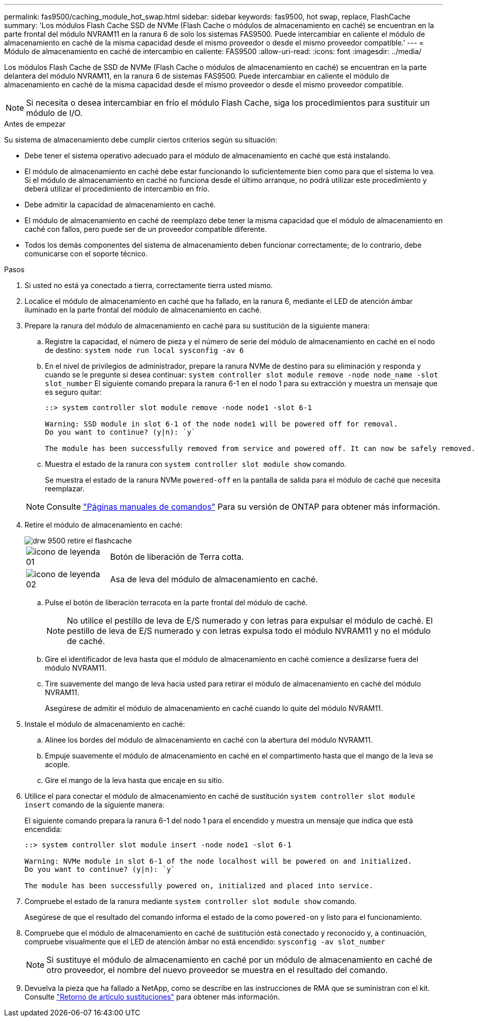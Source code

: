 ---
permalink: fas9500/caching_module_hot_swap.html 
sidebar: sidebar 
keywords: fas9500, hot swap, replace, FlashCache 
summary: 'Los módulos Flash Cache SSD de NVMe (Flash Cache o módulos de almacenamiento en caché) se encuentran en la parte frontal del módulo NVRAM11 en la ranura 6 de solo los sistemas FAS9500. Puede intercambiar en caliente el módulo de almacenamiento en caché de la misma capacidad desde el mismo proveedor o desde el mismo proveedor compatible.' 
---
= Módulo de almacenamiento en caché de intercambio en caliente: FAS9500
:allow-uri-read: 
:icons: font
:imagesdir: ../media/


[role="lead"]
Los módulos Flash Cache de SSD de NVMe (Flash Cache o módulos de almacenamiento en caché) se encuentran en la parte delantera del módulo NVRAM11, en la ranura 6 de sistemas FAS9500. Puede intercambiar en caliente el módulo de almacenamiento en caché de la misma capacidad desde el mismo proveedor o desde el mismo proveedor compatible.


NOTE: Si necesita o desea intercambiar en frío el módulo Flash Cache, siga los procedimientos para sustituir un módulo de I/O.

.Antes de empezar
Su sistema de almacenamiento debe cumplir ciertos criterios según su situación:

* Debe tener el sistema operativo adecuado para el módulo de almacenamiento en caché que está instalando.
* El módulo de almacenamiento en caché debe estar funcionando lo suficientemente bien como para que el sistema lo vea. Si el módulo de almacenamiento en caché no funciona desde el último arranque, no podrá utilizar este procedimiento y deberá utilizar el procedimiento de intercambio en frío.
* Debe admitir la capacidad de almacenamiento en caché.
* El módulo de almacenamiento en caché de reemplazo debe tener la misma capacidad que el módulo de almacenamiento en caché con fallos, pero puede ser de un proveedor compatible diferente.
* Todos los demás componentes del sistema de almacenamiento deben funcionar correctamente; de lo contrario, debe comunicarse con el soporte técnico.


.Pasos
. Si usted no está ya conectado a tierra, correctamente tierra usted mismo.
. Localice el módulo de almacenamiento en caché que ha fallado, en la ranura 6, mediante el LED de atención ámbar iluminado en la parte frontal del módulo de almacenamiento en caché.
. Prepare la ranura del módulo de almacenamiento en caché para su sustitución de la siguiente manera:
+
.. Registre la capacidad, el número de pieza y el número de serie del módulo de almacenamiento en caché en el nodo de destino: `system node run local sysconfig -av 6`
.. En el nivel de privilegios de administrador, prepare la ranura NVMe de destino para su eliminación y responda `y` cuando se le pregunte si desea continuar: `system controller slot module remove -node node_name -slot slot_number` El siguiente comando prepara la ranura 6-1 en el nodo 1 para su extracción y muestra un mensaje que es seguro quitar:
+
[listing]
----
::> system controller slot module remove -node node1 -slot 6-1

Warning: SSD module in slot 6-1 of the node node1 will be powered off for removal.
Do you want to continue? (y|n): `y`

The module has been successfully removed from service and powered off. It can now be safely removed.
----
.. Muestra el estado de la ranura con `system controller slot module show` comando.
+
Se muestra el estado de la ranura NVMe `powered-off` en la pantalla de salida para el módulo de caché que necesita reemplazar.



+

NOTE: Consulte https://docs.netapp.com/us-en/ontap-cli-9121/["Páginas manuales de comandos"^] Para su versión de ONTAP para obtener más información.

. Retire el módulo de almacenamiento en caché:
+
image::../media/drw_9500_remove_flashcache.svg[drw 9500 retire el flashcache]

+
[cols="20%,80%"]
|===


 a| 
image::../media/legend_icon_01.svg[icono de leyenda 01]
 a| 
Botón de liberación de Terra cotta.



 a| 
image::../media/legend_icon_02.svg[icono de leyenda 02]
 a| 
Asa de leva del módulo de almacenamiento en caché.

|===
+
.. Pulse el botón de liberación terracota en la parte frontal del módulo de caché.
+

NOTE: No utilice el pestillo de leva de E/S numerado y con letras para expulsar el módulo de caché. El pestillo de leva de E/S numerado y con letras expulsa todo el módulo NVRAM11 y no el módulo de caché.

.. Gire el identificador de leva hasta que el módulo de almacenamiento en caché comience a deslizarse fuera del módulo NVRAM11.
.. Tire suavemente del mango de leva hacia usted para retirar el módulo de almacenamiento en caché del módulo NVRAM11.
+
Asegúrese de admitir el módulo de almacenamiento en caché cuando lo quite del módulo NVRAM11.



. Instale el módulo de almacenamiento en caché:
+
.. Alinee los bordes del módulo de almacenamiento en caché con la abertura del módulo NVRAM11.
.. Empuje suavemente el módulo de almacenamiento en caché en el compartimento hasta que el mango de la leva se acople.
.. Gire el mango de la leva hasta que encaje en su sitio.


. Utilice el para conectar el módulo de almacenamiento en caché de sustitución `system controller slot module insert` comando de la siguiente manera:
+
El siguiente comando prepara la ranura 6-1 del nodo 1 para el encendido y muestra un mensaje que indica que está encendida:

+
[listing]
----
::> system controller slot module insert -node node1 -slot 6-1

Warning: NVMe module in slot 6-1 of the node localhost will be powered on and initialized.
Do you want to continue? (y|n): `y`

The module has been successfully powered on, initialized and placed into service.
----
. Compruebe el estado de la ranura mediante `system controller slot module show` comando.
+
Asegúrese de que el resultado del comando informa el estado de la como `powered-on` y listo para el funcionamiento.

. Compruebe que el módulo de almacenamiento en caché de sustitución está conectado y reconocido y, a continuación, compruebe visualmente que el LED de atención ámbar no está encendido: `sysconfig -av slot_number`
+

NOTE: Si sustituye el módulo de almacenamiento en caché por un módulo de almacenamiento en caché de otro proveedor, el nombre del nuevo proveedor se muestra en el resultado del comando.

. Devuelva la pieza que ha fallado a NetApp, como se describe en las instrucciones de RMA que se suministran con el kit. Consulte https://mysupport.netapp.com/site/info/rma["Retorno de artículo  sustituciones"^] para obtener más información.

